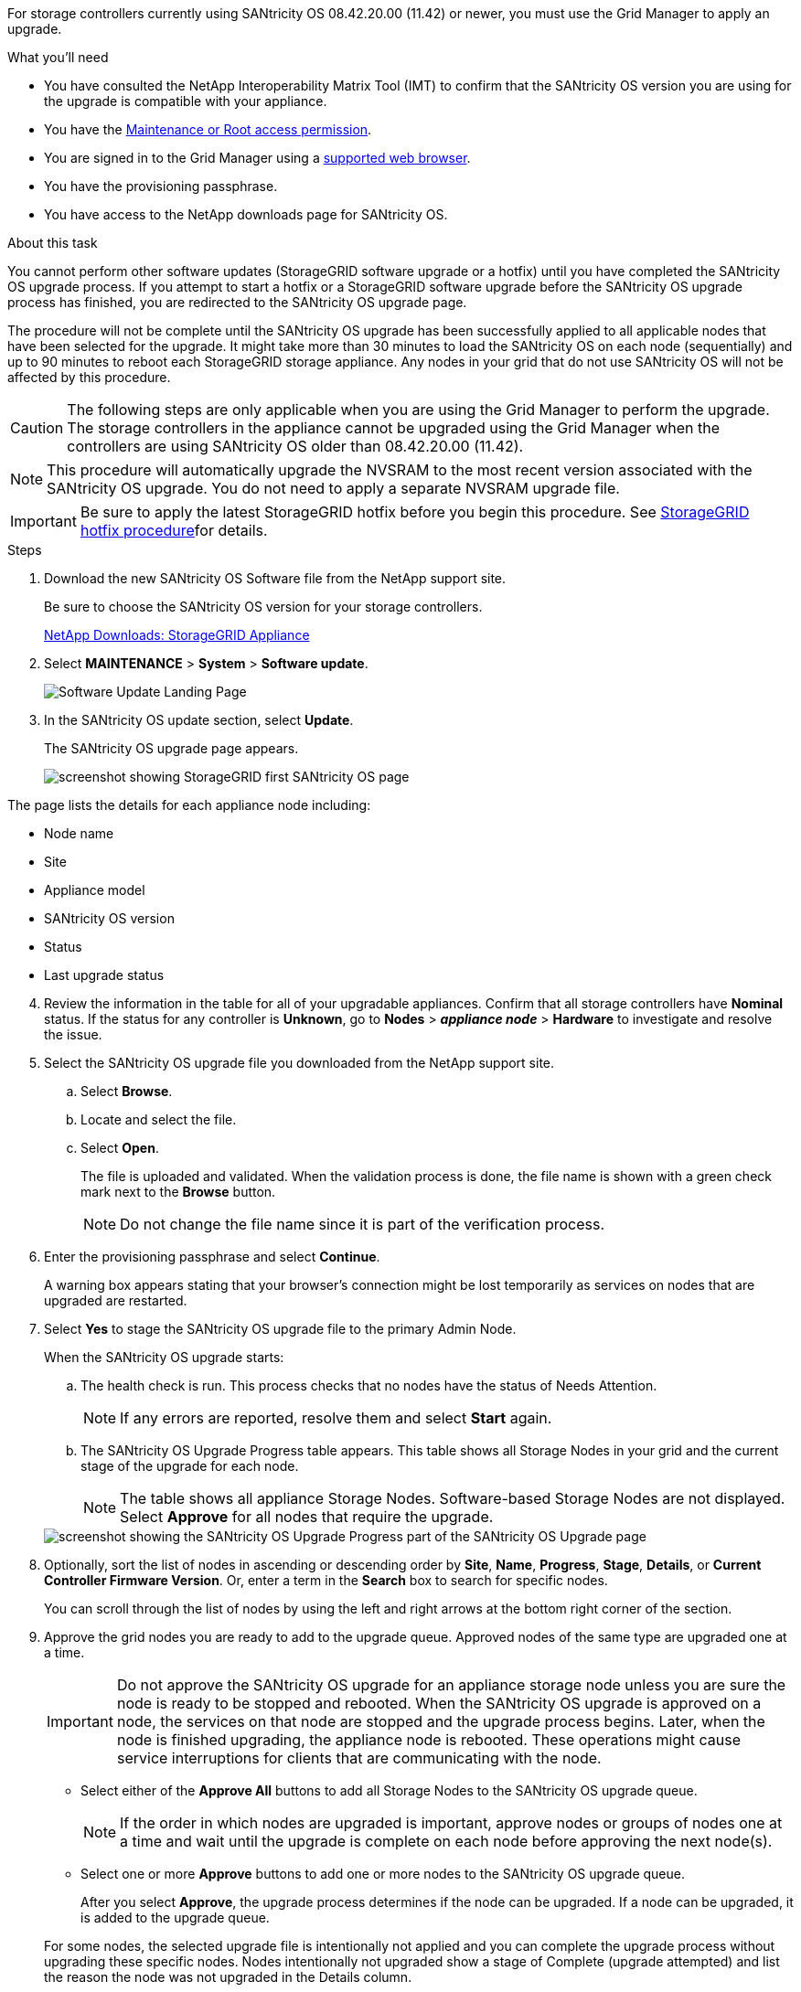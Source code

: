 //steps for upgrading the SANtricity OS on storage controllers using the Grid Manager. For the SG5600, SG5700, and SG6000.

[.lead]
For storage controllers currently using SANtricity OS 08.42.20.00 (11.42) or newer, you must use the Grid Manager to apply an upgrade.

.What you'll need

* You have consulted the NetApp Interoperability Matrix Tool (IMT) to confirm that the SANtricity OS version you are using for the upgrade is compatible with your appliance.
* You have the xref:../admin/admin-group-permissions.adoc[Maintenance or Root access permission].
* You are signed in to the Grid Manager using a xref:../admin/web-browser-requirements.adoc[supported web browser].
* You have the provisioning passphrase.
* You have access to the NetApp downloads page for SANtricity OS.

.About this task

You cannot perform other software updates (StorageGRID software upgrade or a hotfix) until you have completed the SANtricity OS upgrade process. If you attempt to start a hotfix or a StorageGRID software upgrade before the SANtricity OS upgrade process has finished, you are redirected to the SANtricity OS upgrade page.

The procedure will not be complete until the SANtricity OS upgrade has been successfully applied to all applicable nodes that have been selected for the upgrade. It might take more than 30 minutes to load the SANtricity OS on each node (sequentially) and up to 90 minutes to reboot each StorageGRID storage appliance. Any nodes in your grid that do not use SANtricity OS will not be affected by this procedure. 

CAUTION: The following steps are only applicable when you are using the Grid Manager to perform the upgrade. The storage controllers in the appliance cannot be upgraded using the Grid Manager when the controllers are using SANtricity OS older than 08.42.20.00 (11.42).

NOTE: This procedure will automatically upgrade the NVSRAM to the most recent version associated with the SANtricity OS upgrade. You do not need to apply a separate NVSRAM upgrade file.

IMPORTANT: Be sure to apply the latest StorageGRID hotfix before you begin this procedure. See xref:storagegrid-hotfix-procedure.adoc[StorageGRID hotfix procedure]for details. 

.Steps

. [[download_santricity_os]] Download the new SANtricity OS Software file from the NetApp support site.
+
Be sure to choose the SANtricity OS version for your storage controllers.
+
https://mysupport.netapp.com/site/products/all/details/storagegrid-appliance/downloads-tab[NetApp Downloads: StorageGRID Appliance^]

. Select *MAINTENANCE* > *System* > *Software update*.

+
image::../media/software_update_landing.png[Software Update Landing Page]


. In the SANtricity OS update section, select *Update*.
+
The SANtricity OS upgrade page appears.
+
image::../media/santricity_os_upgrade_first.png[screenshot showing StorageGRID first SANtricity OS page]

The page lists the details for each appliance node including: 

* Node name
* Site
* Appliance model
* SANtricity OS version
* Status
* Last upgrade status

[start=4]
. Review the information in the table for all of your upgradable appliances. Confirm that all storage controllers have *Nominal* status. If the status for any controller is *Unknown*, go to *Nodes* > *_appliance node_* > *Hardware* to investigate and resolve the issue.
. Select the SANtricity OS upgrade file you downloaded from the NetApp support site.
 .. Select *Browse*.
 .. Locate and select the file.
 .. Select *Open*.
+
The file is uploaded and validated. When the validation process is done, the file name is shown with a green check mark next to the *Browse* button.
+
NOTE: Do not change the file name since it is part of the verification process.
+
[SANtricity OS upgrade valid file]
. Enter the provisioning passphrase and select *Continue*.

+
A warning box appears stating that your browser's connection might be lost temporarily as services on nodes that are upgraded are restarted. 

. Select *Yes* to stage the SANtricity OS upgrade file to the primary Admin Node.
+
When the SANtricity OS upgrade starts:

 .. The health check is run. This process checks that no nodes have the status of Needs Attention.
+
NOTE: If any errors are reported, resolve them and select *Start* again.

 .. The SANtricity OS Upgrade Progress table appears. This table shows all Storage Nodes in your grid and the current stage of the upgrade for each node.
+
NOTE: The table shows all appliance Storage Nodes. Software-based Storage Nodes are not displayed. Select *Approve* for all nodes that require the upgrade.

+
image::../media/santricity_upgrade_progress_table.png[screenshot showing the SANtricity OS Upgrade Progress part of the SANtricity OS Upgrade page]

. Optionally, sort the list of nodes in ascending or descending order by *Site*, *Name*, *Progress*, *Stage*, *Details*, or *Current Controller Firmware Version*. Or, enter a term in the *Search* box to search for specific nodes.
+
You can scroll through the list of nodes by using the left and right arrows at the bottom right corner of the section.

. Approve the grid nodes you are ready to add to the upgrade queue. Approved nodes of the same type are upgraded one at a time. 
+
IMPORTANT: Do not approve the SANtricity OS upgrade for an appliance storage node unless you are sure the node is ready to be stopped and rebooted. When the SANtricity OS upgrade is approved on a node, the services on that node are stopped and the upgrade process begins. Later, when the node is finished upgrading, the appliance node is rebooted. These operations might cause service interruptions for clients that are communicating with the node.

 ** Select either of the *Approve All* buttons to add all Storage Nodes to the SANtricity OS upgrade queue. 
+
NOTE: If the order in which nodes are upgraded is important, approve nodes or groups of nodes one at a time and wait until the upgrade is complete on each node before approving the next node(s).

+
** Select one or more *Approve* buttons to add one or more nodes to the SANtricity OS upgrade queue.

+
After you select *Approve*, the upgrade process determines if the node can be upgraded. If a node can be upgraded, it is added to the upgrade queue. 

+
For some nodes, the selected upgrade file is intentionally not applied and you can complete the upgrade process without upgrading these specific nodes. Nodes intentionally not upgraded show a stage of Complete (upgrade attempted) and list the reason the node was not upgraded in the Details column. 

[start=10]
. If you need to remove a node or all nodes from the SANtricity OS upgrade queue, select *Remove* or *Remove All*.

+
When the stage progresses beyond Queued, the *Remove* button is hidden and you can no longer remove the node from the SANtricity OS upgrade process. 

[start=11]
. Wait while the SANtricity OS upgrade is applied to each approved grid node.

* If any node shows a stage of Error while the SANtricity OS upgrade is being applied, the upgrade has failed for the node. With the assistance of technical support, you might need to place the appliance in maintenance mode to recover it.

* If the firmware on the node is too old to be upgraded with the Grid Manager, the node shows a stage of Error with the details: "`You must use maintenance mode to upgrade SANtricity OS on this node. See the installation and maintenance instructions for your appliance. After the upgrade, you can use this utility for future upgrades.`" To resolve the error, do the following:

 .. Use maintenance mode to upgrade SANtricity OS on the node that shows a stage of Error.
 .. Use the Grid Manager to restart and complete the SANtricity OS upgrade.

+
When the SANtricity OS upgrade is complete on all approved nodes, the SANtricity OS Upgrade Progress table closes and a green banner shows the number of nodes upgraded, and the date and time the upgrade completed.

image::../media/santricity_upgrade_finish_banner.png[screenshot of SANtricity OS upgrade page after the upgrade completes]

[start=12]
. If a node cannot be upgraded, note the reason shown in the Details column and take the appropriate action:

* "`Storage Node was already upgraded.`"
No further action required.

* "`SANtricity OS upgrade is not applicable to this node.`"
The node does not have a storage controller that can be managed by the StorageGRID system. Complete the upgrade process without upgrading the node displaying this message.

* "`SANtricity OS file is not compatible with this node.`"
The node requires a SANtricity OS file different than the one you selected.
After completing the current upgrade, download the correct SANtricity OS file for the node and repeat the upgrade process.

IMPORTANT: The SANtricity OS upgrade process will not be complete until you approve the SANtricity OS upgrade on all the listed Storage Nodes.

[start=13]
[Skip Nodes and Finish,Skip Nodes and Finish]
. If you want to end approving nodes and return to the SANtricity OS page to allow for an upload of a new SANtricity OS file, do the following: 

.. Select *Skip Nodes and Finish*. 
+

A warning appears asking if you are sure you want to finish the upgrade process without upgrading all applicable nodes. 

+
[start=2]
.. Select *OK* to return to the *SANtricity OS* page.
.. When you are ready to continue approving nodes, go to <<download_santricity_os,Download the SANtricity OS>> to restart the upgrade process.

+
NOTE: Nodes already approved and upgraded without errors remain upgraded. 


[start=14]
. Repeat this upgrade procedure for any nodes with a stage of Complete that require a different SANtricity OS upgrade file.

+
NOTE: For any nodes with a status of Needs Attention, use maintenance mode to perform the upgrade.

+
NOTE: When you repeat the upgrade procedure, you have to approve previously upgraded nodes.